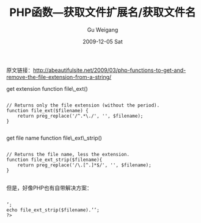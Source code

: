 #+TITLE: PHP函数---获取文件扩展名/获取文件名
#+AUTHOR: Gu Weigang
#+EMAIL: guweigang@outlook.com
#+DATE: 2009-12-05 Sat
#+URI: /blog/2009/12/05/php-function-get-file-extension-get-the-file-name/
#+KEYWORDS: 
#+TAGS: file extension, file name, php
#+LANGUAGE: zh_CN
#+OPTIONS: H:3 num:nil toc:nil \n:nil ::t |:t ^:nil -:nil f:t *:t <:t
#+DESCRIPTION: 

原文链接：[[http://abeautifulsite.net/2009/03/php-functions-to-get-and-remove-the-file-extension-from-a-string/][http://abeautifulsite.net/2009/03/php-functions-to-get-and-remove-the-file-extension-from-a-string/]]

get extension function
file\_ext()


#+BEGIN_EXAMPLE
    
// Returns only the file extension (without the period).
function file_ext($filename) {
    return preg_replace('/^.*\./', '', $filename);
}

#+END_EXAMPLE


get file name function
file\_ext\_strip()


#+BEGIN_EXAMPLE
    
// Returns the file name, less the extension.
function file_ext_strip($filename){
    return preg_replace('/\.[^.]*$/', '', $filename);
}

#+END_EXAMPLE


但是，好像PHP也有自带解决方案：


#+BEGIN_EXAMPLE
    
’;
echo file_ext_strip($filename).’’;
?>

#+END_EXAMPLE



